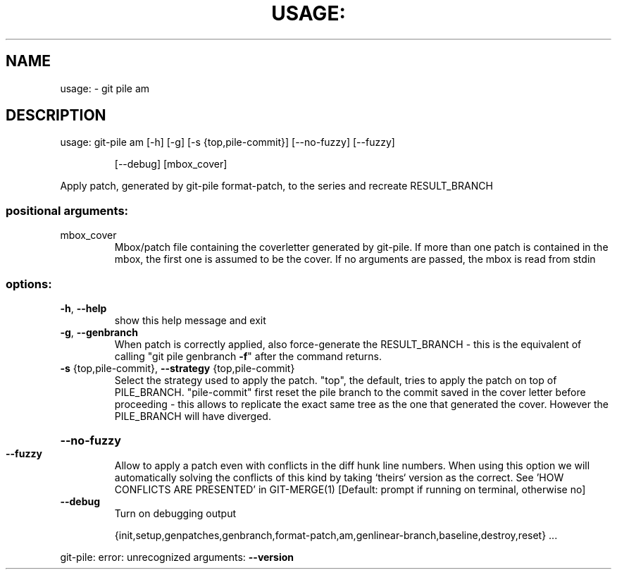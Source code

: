 .\" DO NOT MODIFY THIS FILE!  It was generated by help2man 1.49.2.
.TH USAGE: "1" "December 2022" "usage: git-pile [-h] [-v]" "User Commands"
.SH NAME
usage: \- git pile am
.SH DESCRIPTION
usage: git\-pile am [\-h] [\-g] [\-s {top,pile\-commit}] [\-\-no\-fuzzy] [\-\-fuzzy]
.IP
[\-\-debug]
[mbox_cover]
.PP
Apply patch, generated by git\-pile format\-patch, to the series and recreate
RESULT_BRANCH
.SS "positional arguments:"
.TP
mbox_cover
Mbox/patch file containing the coverletter generated
by git\-pile. If more than one patch is contained in
the mbox, the first one is assumed to be the cover. If
no arguments are passed, the mbox is read from stdin
.SS "options:"
.TP
\fB\-h\fR, \fB\-\-help\fR
show this help message and exit
.TP
\fB\-g\fR, \fB\-\-genbranch\fR
When patch is correctly applied, also force\-generate
the RESULT_BRANCH \- this is the equivalent of calling
"git pile genbranch \fB\-f\fR" after the command returns.
.TP
\fB\-s\fR {top,pile\-commit}, \fB\-\-strategy\fR {top,pile\-commit}
Select the strategy used to apply the patch. "top",
the default, tries to apply the patch on top of
PILE_BRANCH. "pile\-commit" first reset the pile branch
to the commit saved in the cover letter before
proceeding \- this allows to replicate the exact same
tree as the one that generated the cover. However the
PILE_BRANCH will have diverged.
.HP
\fB\-\-no\-fuzzy\fR
.TP
\fB\-\-fuzzy\fR
Allow to apply a patch even with conflicts in the diff
hunk line numbers. When using this option we will
automatically solving the conflicts of this kind by
taking `theirs` version as the correct. See 'HOW
CONFLICTS ARE PRESENTED' in GIT\-MERGE(1) [Default:
prompt if running on terminal, otherwise no]
.TP
\fB\-\-debug\fR
Turn on debugging output
.IP
{init,setup,genpatches,genbranch,format\-patch,am,genlinear\-branch,baseline,destroy,reset}
\&...
.PP
git\-pile: error: unrecognized arguments: \fB\-\-version\fR
